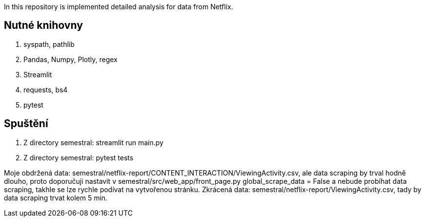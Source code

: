 In this repository is implemented detailed analysis for data from Netflix.

== Nutné knihovny

. syspath, pathlib
. Pandas, Numpy, Plotly, regex
. Streamlit
. requests, bs4
. pytest

== Spuštění

. Z directory semestral: streamlit run main.py
. Z directory semestral: pytest tests

Moje obdržená data: semestral/netflix-report/CONTENT_INTERACTION/ViewingActivity.csv, ale data scraping by trval hodně dlouho,
proto doporučuji nastavit v semestral/src/web_app/front_page.py global_scrape_data = False a nebude probíhat data scraping,
takhle se lze rychle podívat na vytvořenou stránku.
Zkrácená data: semestral/netflix-report/ViewingActivity.csv, tady by data scraping trvat kolem 5 min.

